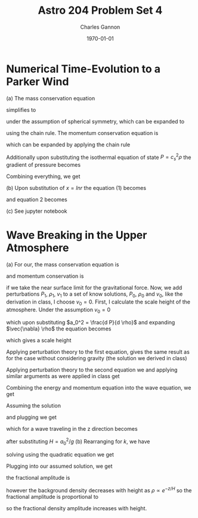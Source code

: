 #+title:  Astro 204 Problem Set 4
#+author: Charles Gannon
#+email:  cgannon@ucmerced.edu
#+date:   \today
#+startup: latexpreview
#+LATEX_HEADER: \usepackage{enumitem}
#+LATEX_HEADER: \usepackage{breqn}

* Numerical Time-Evolution to a Parker Wind
(a) The mass conservation equation
\begin{equation}
 \frac{\partial \rho}{\partial t} + \vec{\nabla} \cdot (\rho \vec{v}) = 0,
\end{equation}
simplifies to
\begin{equation}
 \frac{\partial \rho}{\partial t} + \frac{1}{r^2}\left(  r^2 \rho v \right )  = 0,
\end{equation}
under the assumption of spherical symmetry, which can be expanded to
\begin{equation}
 \frac{\partial \rho}{\partial t} + \frac{2}{r} \rho v + v \frac{\partial \rho}{\partial r} + \partial \frac{\partial v}{\partial r}  = 0,
\end{equation}
using the chain rule.
The momentum conservation equation is
\begin{equation}
 \rho \frac{d \vec{v}}{dt} = - \vec{\nabla} P + \rho \vec{f}
\end{equation}
which can be expanded by applying the chain rule
\begin{equation}
 \frac{d \vec{v}}{d t} = \left( \frac{\partial v}{\partial t} + v \frac{\partial  v}{\partial r} \right ) \hat{r} ,
\end{equation}
Additionally upon substituting the isothermal equation of state $P = c_s^2 \rho$ the gradient of pressure becomes
\begin{equation}
 \vec{\nabla} P = c_s^2 \frac{\partial \rho}{\partial r} \hat{r}.
\end{equation}
Combining everything, we get
\begin{equation}
 \rho \frac{\partial v}{\partial t} + \rho v \frac{\partial v}{\partial r} = -c_s^2 \frac{\partial \rho}{\partial r} - \rho \frac{G M}{r^2}
\end{equation}
(b) Upon substitution of $x = ln r$ the equation (1) becomes
\begin{equation}
 \frac{\partial \rho}{\partial t} + e^{-2x} \frac{d }{dx}(e^{2x}\rho v) = 0
\end{equation}
and equation 2 becomes
\begin{equation}
 e^{x} \left ( e^{x} \rho \frac{\partial v}{\partial t} + \rho v \frac{\partial v}{\partial x} + c_s^2 \frac{\partial \rho}{\partial x} \right ) =  - GM \rho.
\end{equation}
(c) See jupyter notebook
* Wave Breaking in the Upper Atmosphere
(a) For our, the mass conservation equation is
\begin{equation}
 \frac{\partial \rho}{\partial t} + \vec{\nabla} \cdot (\rho \vec{v}) = 0
\end{equation}
and momentum conservation is
\begin{equation}
 \rho \frac{d \vec{v}}{dt} = - \vec{\nabla} P + g \rho \hat{z},
\end{equation}
if we take the near surface limit for the gravitational force.
Now, we add perturbations $P_1$, $\rho_1$, $v_1$ to a set of know solutions, $P_0$, $\rho_0$ and $v_0$, like the derivation in class, I choose $v_0 = 0$.
First, I calculate the scale height of the atmosphere.
Under the assumption $v_0 = 0$
\begin{equation}
 \vec{\nabla} P_1 = \frac{d P_1}{d \rho _1} \vec{\nabla} \rho_1 =g \rho_1 \hat{z},
\end{equation}
which upon substituting $a_0^2 = \frac{d P}{d \rho}$ and expanding $\vec{\nabla} \rho$ the equation becomes
\begin{equation}
  a_0^2 \frac{\partial \rho_1}{\partial z} \hat{z} = g \rho_1 \hat{z},
\end{equation}
which gives a scale height
\begin{equation}
  H = \rho / \left | \frac{\partial \rho_1}{\partial z} \right | = \frac{a_0^2}{g}.
\end{equation}
Applying perturbation theory to the first equation, gives the same result as for the case without considering gravity (the solution we derived in class)
\begin{equation}
 \frac{\partial \rho_1}{\partial t} + \rho_0 \vec{ \nabla } \cdot \vec{v}_1 = 0.
\end{equation}
Applying perturbation theory to the second equation we and applying similar arguments as were applied in class get
\begin{equation}
 \rho_0 \frac{d \vec{v}}{dt} = -a_0^2 \vec{\nabla} \rho_1 - g \rho_1 \hat{z}
\end{equation}
Combining the energy and momentum equation into the wave equation, we get
\begin{equation}
 \frac{\partial^2 \rho_1}{\partial t^2}
 - a_0^2 \nabla^2 \rho_1
 - \frac{\partial \rho_1}{\partial z}
 = 0.
\end{equation}
Assuming the solution
\begin{equation}
 \rho = \delta \rho e^{i (\vec{k} \cdot \vec{x} - \omega t)}
\end{equation}
and plugging we get
\begin{equation}
 - \omega^2 + a_0^2 k^2 - i g k_z = 0
\end{equation}
which for a wave traveling in the z direction becomes
\begin{equation}
 \omega^2 = a_0^2 \left (k^2 - i \frac{k}{H} \right )
\end{equation}
after substituting $H = a_0^2 / g$
(b) Rearranging for $k$, we have
\begin{equation}
 k^2 - \frac{i k}{H} - \frac{\omega^2}{a_0^2} = 0,
\end{equation}
solving using the quadratic equation we get
\begin{equation}
 k = \frac{i}{2H} \pm \sqrt{-\frac{1}{(2H)^2} + \frac{\omega^2}{a_0^2}}.
\end{equation}
Plugging into our assumed solution, we get
\begin{equation}
 \rho_1 = \delta \rho e^{-z/(2H)} e^{\text{Imaginary Part}}
\end{equation}
the fractional amplitude is
\begin{equation}
 \frac{\Delta \rho}{\rho_0} = \frac{\delta}{\rho_0} e^{-z / (2H)}
\end{equation}
however the background density decreases with height as $\rho \propto e^{-z/H}$ so the fractional amplitude is proportional to
\begin{equation}
 \frac{\Delta \rho}{\rho_0} \propto \frac{\Delta \rho}{\rho_0} e^{-z / (2H)} e^{z/H} = e^{z/(2H)}
\end{equation}
so the fractional density amplitude increases with height.
